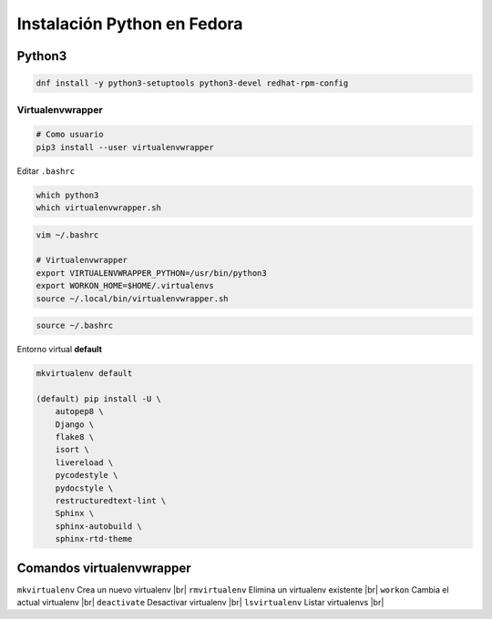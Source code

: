 .. _reference-linux-python-instalacion_python_fedora:

.. |br| raw:: html

    <br>

############################
Instalación Python en Fedora
############################

Python3
=======

.. code-block:: bash

    dnf install -y python3-setuptools python3-devel redhat-rpm-config

Virtualenvwrapper
*****************

.. code-block:: bash

    # Como usuario
    pip3 install --user virtualenvwrapper

Editar ``.bashrc``

.. code-block:: bash

    which python3
    which virtualenvwrapper.sh

.. code-block:: bash

    vim ~/.bashrc

    # Virtualenvwrapper
    export VIRTUALENVWRAPPER_PYTHON=/usr/bin/python3
    export WORKON_HOME=$HOME/.virtualenvs
    source ~/.local/bin/virtualenvwrapper.sh

.. code-block:: bash

    source ~/.bashrc

Entorno virtual **default**

.. code-block:: bash

    mkvirtualenv default

    (default) pip install -U \
        autopep8 \
        Django \
        flake8 \
        isort \
        livereload \
        pycodestyle \
        pydocstyle \
        restructuredtext-lint \
        Sphinx \
        sphinx-autobuild \
        sphinx-rtd-theme

Comandos virtualenvwrapper
==========================

``mkvirtualenv`` Crea un nuevo virtualenv |br|
``rmvirtualenv`` Elimina un virtualenv existente |br|
``workon`` Cambia el actual virtualenv |br|
``deactivate`` Desactivar virtualenv |br|
``lsvirtualenv`` Listar virtualenvs |br|
